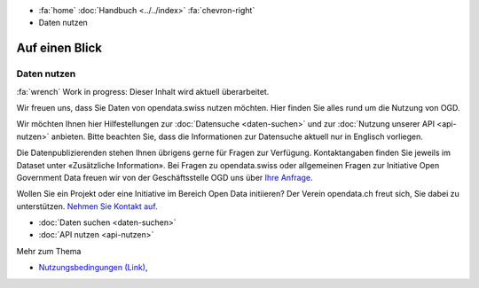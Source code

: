.. container:: custom-breadcrumbs

   - :fa:`home` :doc:`Handbuch <../../index>` :fa:`chevron-right`
   - Daten nutzen

***************
Auf einen Blick
***************

Daten nutzen
============

.. container:: construction

    :fa:`wrench` Work in progress: Dieser Inhalt wird aktuell überarbeitet.

Wir freuen uns, dass Sie Daten von opendata.swiss nutzen möchten.
Hier finden Sie alles rund um die Nutzung von OGD.

Wir möchten Ihnen hier Hilfestellungen zur
:doc:`Datensuche <daten-suchen>` und zur
:doc:`Nutzung unserer API <api-nutzen>` anbieten. Bitte beachten Sie,
dass die Informationen zur Datensuche aktuell nur in Englisch vorliegen.


Die Datenpublizierenden stehen Ihnen übrigens gerne für
Fragen zur Verfügung. Kontaktangaben finden Sie jeweils im
Dataset unter «Zusätzliche Information».
Bei Fragen zu opendata.swiss oder allgemeinen Fragen zur Initiative
Open Government Data freuen wir von der Geschäftsstelle OGD uns
über `Ihre Anfrage <mailto:opendata@bfs.admin.ch>`__.

Wollen Sie ein Projekt oder eine Initiative im Bereich Open Data initiieren?
Der Verein opendata.ch freut sich, Sie dabei zu unterstützen.
`Nehmen Sie Kontakt auf <mailto:info@opendata.ch>`__.

- :doc:`Daten suchen <daten-suchen>`
- :doc:`API nutzen <api-nutzen>`

.. container:: materialien

   Mehr zum Thema

- `Nutzungsbedingungen (Link) <https://opendata.swiss/de/terms-of-use/>`__,

